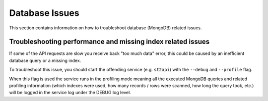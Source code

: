 Database Issues
===============

This section contains information on how to troubleshoot database (MongoDB) related issues.

Troubleshooting performance and missing index related issues
------------------------------------------------------------

If some of the API requests are slow you receive back "too much data" error, this could be caused
by an inefficient database query or a missing index.

To troubleshoot this issue, you should start the offending service (e.g. ``st2api``) with the
``--debug`` and ``--profile`` flag.

When this flag is used the service runs in the profiling mode meaning all the executed MongoDB
queries and related profiling information (which indexes were used, how many records / rows were
scanned, how long the query took, etc.) will be logged in the service log under the DEBUG log
level.
